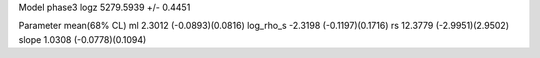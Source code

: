 Model phase3
logz            5279.5939 +/- 0.4451

Parameter            mean(68% CL)
ml                   2.3012 (-0.0893)(0.0816)
log_rho_s            -2.3198 (-0.1197)(0.1716)
rs                   12.3779 (-2.9951)(2.9502)
slope                1.0308 (-0.0778)(0.1094)
